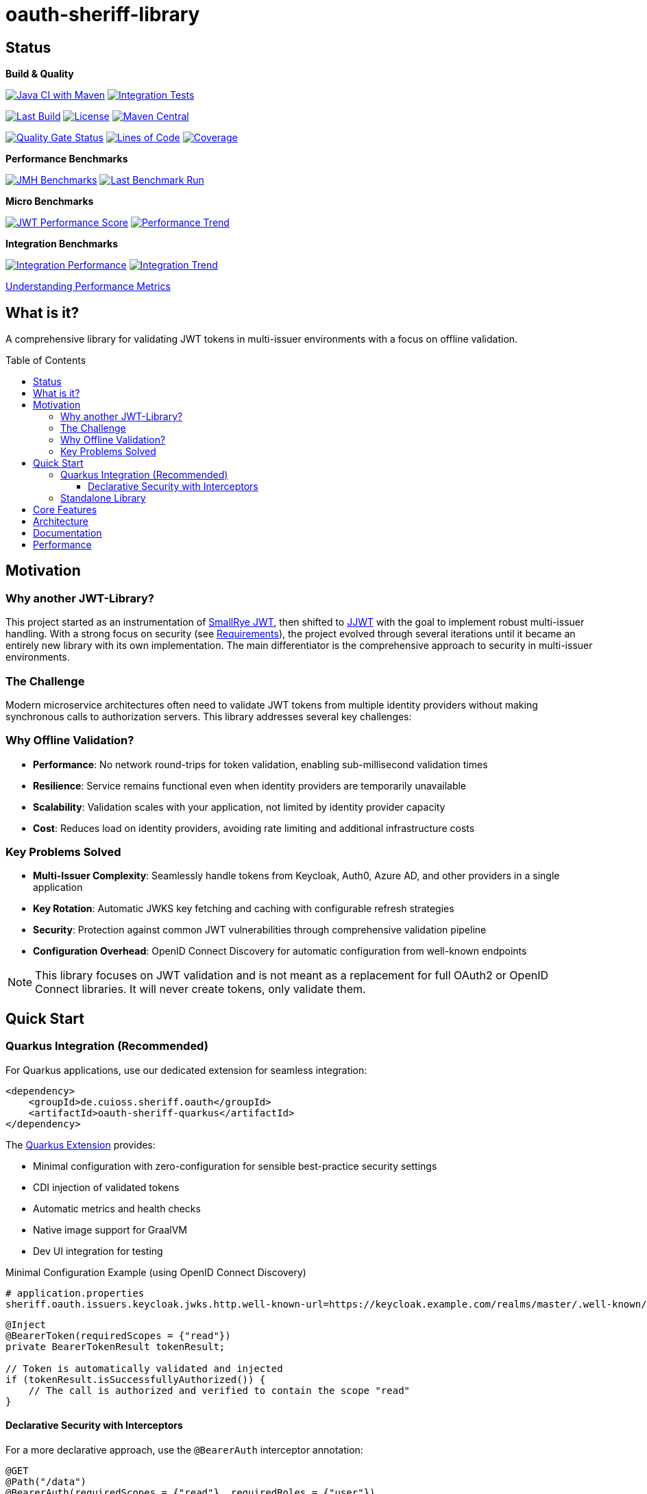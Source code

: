 = oauth-sheriff-library
:toc: macro
:toclevels: 3
:sectnumlevels: 1

[.discrete]
== Status

**Build & Quality**

image:https://github.com/cuioss/OAuth-Sheriff/actions/workflows/maven.yml/badge.svg?branch=main[Java CI with Maven,link=https://github.com/cuioss/OAuth-Sheriff/actions/workflows/maven.yml]
image:https://github.com/cuioss/OAuth-Sheriff/actions/workflows/integration-tests.yml/badge.svg?branch=main[Integration Tests,link=https://github.com/cuioss/OAuth-Sheriff/actions/workflows/integration-tests.yml]

image:https://img.shields.io/github/last-commit/cuioss/OAuth-Sheriff/main[Last Build,link=https://github.com/cuioss/OAuth-Sheriff/commits/main]
image:http://img.shields.io/:license-apache-blue.svg[License,link=http://www.apache.org/licenses/LICENSE-2.0.html]
image:https://img.shields.io/maven-central/v/de.cuioss.sheriff.oauth/oauth-sheriff-parent.svg?label=Maven%20Central["Maven Central", link="https://central.sonatype.com/artifact/de.cuioss.sheriff.oauth/oauth-sheriff-parent"]

image:https://sonarcloud.io/api/project_badges/measure?project=cuioss_oauth-sheriff-library&metric=alert_status[Quality Gate Status,link=https://sonarcloud.io/summary/new_code?id=cuioss_oauth-sheriff-library]
image:https://sonarcloud.io/api/project_badges/measure?project=cuioss_oauth-sheriff-library&metric=ncloc[Lines of Code,link=https://sonarcloud.io/summary/new_code?id=cuioss_oauth-sheriff-library]
image:https://sonarcloud.io/api/project_badges/measure?project=cuioss_oauth-sheriff-library&metric=coverage[Coverage,link=https://sonarcloud.io/summary/new_code?id=cuioss_oauth-sheriff-library]

**Performance Benchmarks**

image:https://github.com/cuioss/OAuth-Sheriff/actions/workflows/benchmark.yml/badge.svg[JMH Benchmarks,link=https://github.com/cuioss/OAuth-Sheriff/actions/workflows/benchmark.yml]
image:https://img.shields.io/endpoint?url=https://cuioss.github.io/OAuth-Sheriff/benchmarks/badges/last-run-badge.json[Last Benchmark Run,link=https://cuioss.github.io/OAuth-Sheriff/benchmarks/]

*Micro Benchmarks*

image:https://img.shields.io/endpoint?url=https://cuioss.github.io/OAuth-Sheriff/benchmarks/badges/performance-badge.json[JWT Performance Score,link=https://cuioss.github.io/OAuth-Sheriff/benchmarks/micro/]
image:https://img.shields.io/endpoint?url=https://cuioss.github.io/OAuth-Sheriff/benchmarks/badges/trend-badge.json[Performance Trend,link=https://cuioss.github.io/OAuth-Sheriff/benchmarks/micro/trends.html]

*Integration Benchmarks*

image:https://img.shields.io/endpoint?url=https://cuioss.github.io/OAuth-Sheriff/benchmarks/badges/integration-performance-badge.json[Integration Performance,link=https://cuioss.github.io/OAuth-Sheriff/benchmarks/integration/]
image:https://img.shields.io/endpoint?url=https://cuioss.github.io/OAuth-Sheriff/benchmarks/badges/integration-trend-badge.json[Integration Trend,link=https://cuioss.github.io/OAuth-Sheriff/benchmarks/integration/trends.html]

xref:benchmarking/doc/performance-scoring.adoc[Understanding Performance Metrics]

[.discrete]
== What is it?

A comprehensive library for validating JWT tokens in multi-issuer environments with a focus on offline validation.

toc::[]

== Motivation

=== Why another JWT-Library?

This project started as an instrumentation of https://github.com/smallrye/smallrye-jwt[SmallRye JWT], then shifted to https://github.com/jwtk/jjwt[JJWT] with the goal to implement robust multi-issuer handling. With a strong focus on security (see xref:doc/Requirements.adoc[Requirements]), the project evolved through several iterations until it became an entirely new library with its own implementation. The main differentiator is the comprehensive approach to security in multi-issuer environments.

=== The Challenge

Modern microservice architectures often need to validate JWT tokens from multiple identity providers without making synchronous calls to authorization servers. This library addresses several key challenges:

=== Why Offline Validation?

* **Performance**: No network round-trips for token validation, enabling sub-millisecond validation times
* **Resilience**: Service remains functional even when identity providers are temporarily unavailable
* **Scalability**: Validation scales with your application, not limited by identity provider capacity
* **Cost**: Reduces load on identity providers, avoiding rate limiting and additional infrastructure costs

=== Key Problems Solved

* **Multi-Issuer Complexity**: Seamlessly handle tokens from Keycloak, Auth0, Azure AD, and other providers in a single application
* **Key Rotation**: Automatic JWKS key fetching and caching with configurable refresh strategies
* **Security**: Protection against common JWT vulnerabilities through comprehensive validation pipeline
* **Configuration Overhead**: OpenID Connect Discovery for automatic configuration from well-known endpoints

[NOTE]
====
This library focuses on JWT validation and is not meant as a replacement for full OAuth2 or OpenID Connect libraries. It will never create tokens, only validate them.
====

== Quick Start

=== Quarkus Integration (Recommended)

For Quarkus applications, use our dedicated extension for seamless integration:

[source,xml]
----
<dependency>
    <groupId>de.cuioss.sheriff.oauth</groupId>
    <artifactId>oauth-sheriff-quarkus</artifactId>
</dependency>
----

The xref:oauth-sheriff-quarkus-parent/README.adoc[Quarkus Extension] provides:

* Minimal configuration with zero-configuration for sensible best-practice security settings
* CDI injection of validated tokens
* Automatic metrics and health checks
* Native image support for GraalVM
* Dev UI integration for testing

.Minimal Configuration Example (using OpenID Connect Discovery)
[source,properties]
----
# application.properties
sheriff.oauth.issuers.keycloak.jwks.http.well-known-url=https://keycloak.example.com/realms/master/.well-known/openid-configuration
----

[source,java]
----
@Inject
@BearerToken(requiredScopes = {"read"})
private BearerTokenResult tokenResult;

// Token is automatically validated and injected
if (tokenResult.isSuccessfullyAuthorized()) {
    // The call is authorized and verified to contain the scope "read"
}
----

==== Declarative Security with Interceptors

For a more declarative approach, use the `@BearerAuth` interceptor annotation:

[source,java]
----
@GET
@Path("/data")
@BearerAuth(requiredScopes = {"read"}, requiredRoles = {"user"})
public Response getData() {
    // Only business logic - security handled automatically by interceptor
    // If validation fails, error response is returned automatically
    return Response.ok(data).build();
}
----

Access the validated token using parameter injection:

[source,java]
----
@GET
@BearerAuth(requiredScopes = {"read"})
public Response getData(@BearerToken BearerTokenResult tokenResult) {
    AccessTokenContent token = tokenResult.getAccessTokenContent()
        .orElseThrow(() -> new IllegalStateException("Token not available"));

    String userId = token.getSubject().orElse("unknown");

    return Response.ok(data).build();
}
----

**When to use which approach:**

* **Producer pattern (`@BearerToken`)**: Explicit validation control, custom error handling, complex authorization logic
* **Interceptor pattern (`@BearerAuth`)**: Declarative security, automatic error responses, clean separation of concerns

For a complete working example, see the xref:oauth-sheriff-quarkus-parent/oauth-sheriff-quarkus-integration-tests/README.adoc[integration tests module].

=== Standalone Library

For non-Quarkus applications, use the core validation library:

[source,xml]
----
<dependency>
    <groupId>de.cuioss.sheriff.oauth</groupId>
    <artifactId>oauth-sheriff-library</artifactId>
</dependency>
----

[source,java]
----
// Create validator with OIDC Discovery
TokenValidator validator = TokenValidator.builder()
    .issuerConfig(IssuerConfig.builder()
        .httpJwksLoaderConfig(HttpJwksLoaderConfig.builder()
            .wellKnownUrl("https://your-issuer.com/.well-known/openid-configuration")
            .build())
        .expectedAudience("your-client-id") // Add expected audience
        .build())
    .build();

// Validate token
AccessTokenContent accessToken = validator.createAccessToken(tokenString);
----

== Core Features

* **Multi-issuer support** for handling tokens from different identity providers
* **Automatic JWKS key management** with rotation support
* **OpenID Connect Discovery** for automatic configuration
* **Type-safe token parsing** with strongly typed Access, ID, and Refresh tokens
* **Comprehensive security** with configurable validation pipeline
* **High performance** with sub-millisecond validation and built-in caching
* **Production ready** with extensive testing against Keycloak

== Architecture

For detailed architectural information, see:

* xref:doc/specification/technical-components.adoc[Technical Components] - Complete architecture documentation
* xref:doc/plantuml/component-overview.png[Component Diagram] - Visual architecture overview

== Documentation

* xref:doc/navigation.adoc[📚 Documentation Navigation] - Complete guide to all documentation
* xref:oauth-sheriff-library/README.adoc[Usage Guide] - Detailed usage examples
* xref:doc/Requirements.adoc[Requirements] - Functional and non-functional requirements
* xref:doc/security/Threat-Model.adoc[Threat Model] - Security analysis

For configuration details including runtime dependencies and test support, see the xref:oauth-sheriff-library/README.adoc[JWT Validation Module documentation].

== Performance

The library is continuously benchmarked with results published to GitHub Pages:

* xref:benchmarking/benchmark-library/README.adoc[Micro-benchmarks] - In-memory performance testing
* xref:benchmarking/benchmark-integration-wrk/README.adoc[WRK Load Testing] - HTTP-based load testing with WRK
* xref:benchmarking/doc/performance-scoring.adoc[Performance Metrics] - Understanding the scoring system